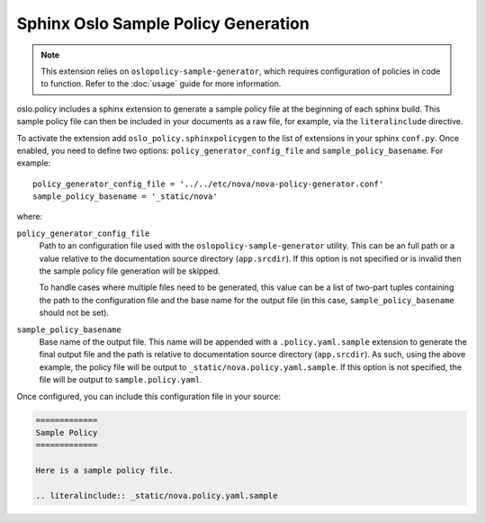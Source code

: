 ====================================
Sphinx Oslo Sample Policy Generation
====================================

.. note::
  This extension relies on ``oslopolicy-sample-generator``, which requires
  configuration of policies in code to function. Refer to the :doc:`usage`
  guide for more information.

oslo.policy includes a sphinx extension to generate a sample policy file at the
beginning of each sphinx build. This sample policy file can then be included in
your documents as a raw file, for example, via the ``literalinclude`` directive.

To activate the extension add ``oslo_policy.sphinxpolicygen`` to the list of
extensions in your sphinx ``conf.py``. Once enabled, you need to define two
options: ``policy_generator_config_file`` and ``sample_policy_basename``. For
example::

  policy_generator_config_file = '../../etc/nova/nova-policy-generator.conf'
  sample_policy_basename = '_static/nova'

where:

``policy_generator_config_file``
  Path to an configuration file used with the ``oslopolicy-sample-generator``
  utility. This can be an full path or a value relative to the documentation
  source directory (``app.srcdir``). If this option is not specified or is
  invalid then the sample policy file generation will be skipped.

  To handle cases where multiple files need to be generated, this
  value can be a list of two-part tuples containing the path to the
  configuration file and the base name for the output file (in this
  case, ``sample_policy_basename`` should not be set).

``sample_policy_basename``
  Base name of the output file. This name will be appended with a
  ``.policy.yaml.sample`` extension to generate the final output file and the
  path is relative to documentation source directory (``app.srcdir``). As such,
  using the above example, the policy file will be output to
  ``_static/nova.policy.yaml.sample``. If this option is not specified, the
  file will be output to ``sample.policy.yaml``.

Once configured, you can include this configuration file in your source:

.. code:: reST

  =============
  Sample Policy
  =============

  Here is a sample policy file.

  .. literalinclude:: _static/nova.policy.yaml.sample
